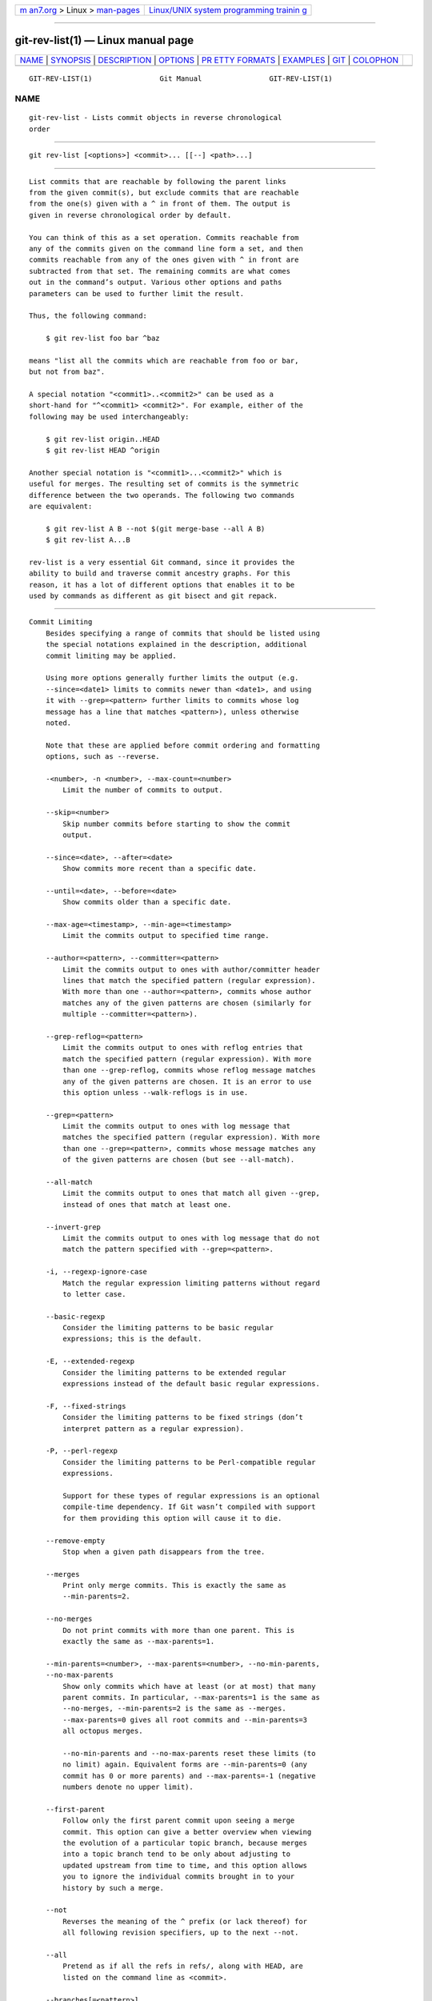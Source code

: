 .. container:: page-top

.. container:: nav-bar

   +----------------------------------+----------------------------------+
   | `m                               | `Linux/UNIX system programming   |
   | an7.org <../../../index.html>`__ | trainin                          |
   | > Linux >                        | g <http://man7.org/training/>`__ |
   | `man-pages <../index.html>`__    |                                  |
   +----------------------------------+----------------------------------+

--------------

git-rev-list(1) — Linux manual page
===================================

+-----------------------------------+-----------------------------------+
| `NAME <#NAME>`__ \|               |                                   |
| `SYNOPSIS <#SYNOPSIS>`__ \|       |                                   |
| `DESCRIPTION <#DESCRIPTION>`__ \| |                                   |
| `OPTIONS <#OPTIONS>`__ \|         |                                   |
| `PR                               |                                   |
| ETTY FORMATS <#PRETTY_FORMATS>`__ |                                   |
| \| `EXAMPLES <#EXAMPLES>`__ \|    |                                   |
| `GIT <#GIT>`__ \|                 |                                   |
| `COLOPHON <#COLOPHON>`__          |                                   |
+-----------------------------------+-----------------------------------+
| .. container:: man-search-box     |                                   |
+-----------------------------------+-----------------------------------+

::

   GIT-REV-LIST(1)                Git Manual                GIT-REV-LIST(1)

NAME
-------------------------------------------------

::

          git-rev-list - Lists commit objects in reverse chronological
          order


---------------------------------------------------------

::

          git rev-list [<options>] <commit>... [[--] <path>...]


---------------------------------------------------------------

::

          List commits that are reachable by following the parent links
          from the given commit(s), but exclude commits that are reachable
          from the one(s) given with a ^ in front of them. The output is
          given in reverse chronological order by default.

          You can think of this as a set operation. Commits reachable from
          any of the commits given on the command line form a set, and then
          commits reachable from any of the ones given with ^ in front are
          subtracted from that set. The remaining commits are what comes
          out in the command’s output. Various other options and paths
          parameters can be used to further limit the result.

          Thus, the following command:

              $ git rev-list foo bar ^baz

          means "list all the commits which are reachable from foo or bar,
          but not from baz".

          A special notation "<commit1>..<commit2>" can be used as a
          short-hand for "^<commit1> <commit2>". For example, either of the
          following may be used interchangeably:

              $ git rev-list origin..HEAD
              $ git rev-list HEAD ^origin

          Another special notation is "<commit1>...<commit2>" which is
          useful for merges. The resulting set of commits is the symmetric
          difference between the two operands. The following two commands
          are equivalent:

              $ git rev-list A B --not $(git merge-base --all A B)
              $ git rev-list A...B

          rev-list is a very essential Git command, since it provides the
          ability to build and traverse commit ancestry graphs. For this
          reason, it has a lot of different options that enables it to be
          used by commands as different as git bisect and git repack.


-------------------------------------------------------

::

      Commit Limiting
          Besides specifying a range of commits that should be listed using
          the special notations explained in the description, additional
          commit limiting may be applied.

          Using more options generally further limits the output (e.g.
          --since=<date1> limits to commits newer than <date1>, and using
          it with --grep=<pattern> further limits to commits whose log
          message has a line that matches <pattern>), unless otherwise
          noted.

          Note that these are applied before commit ordering and formatting
          options, such as --reverse.

          -<number>, -n <number>, --max-count=<number>
              Limit the number of commits to output.

          --skip=<number>
              Skip number commits before starting to show the commit
              output.

          --since=<date>, --after=<date>
              Show commits more recent than a specific date.

          --until=<date>, --before=<date>
              Show commits older than a specific date.

          --max-age=<timestamp>, --min-age=<timestamp>
              Limit the commits output to specified time range.

          --author=<pattern>, --committer=<pattern>
              Limit the commits output to ones with author/committer header
              lines that match the specified pattern (regular expression).
              With more than one --author=<pattern>, commits whose author
              matches any of the given patterns are chosen (similarly for
              multiple --committer=<pattern>).

          --grep-reflog=<pattern>
              Limit the commits output to ones with reflog entries that
              match the specified pattern (regular expression). With more
              than one --grep-reflog, commits whose reflog message matches
              any of the given patterns are chosen. It is an error to use
              this option unless --walk-reflogs is in use.

          --grep=<pattern>
              Limit the commits output to ones with log message that
              matches the specified pattern (regular expression). With more
              than one --grep=<pattern>, commits whose message matches any
              of the given patterns are chosen (but see --all-match).

          --all-match
              Limit the commits output to ones that match all given --grep,
              instead of ones that match at least one.

          --invert-grep
              Limit the commits output to ones with log message that do not
              match the pattern specified with --grep=<pattern>.

          -i, --regexp-ignore-case
              Match the regular expression limiting patterns without regard
              to letter case.

          --basic-regexp
              Consider the limiting patterns to be basic regular
              expressions; this is the default.

          -E, --extended-regexp
              Consider the limiting patterns to be extended regular
              expressions instead of the default basic regular expressions.

          -F, --fixed-strings
              Consider the limiting patterns to be fixed strings (don’t
              interpret pattern as a regular expression).

          -P, --perl-regexp
              Consider the limiting patterns to be Perl-compatible regular
              expressions.

              Support for these types of regular expressions is an optional
              compile-time dependency. If Git wasn’t compiled with support
              for them providing this option will cause it to die.

          --remove-empty
              Stop when a given path disappears from the tree.

          --merges
              Print only merge commits. This is exactly the same as
              --min-parents=2.

          --no-merges
              Do not print commits with more than one parent. This is
              exactly the same as --max-parents=1.

          --min-parents=<number>, --max-parents=<number>, --no-min-parents,
          --no-max-parents
              Show only commits which have at least (or at most) that many
              parent commits. In particular, --max-parents=1 is the same as
              --no-merges, --min-parents=2 is the same as --merges.
              --max-parents=0 gives all root commits and --min-parents=3
              all octopus merges.

              --no-min-parents and --no-max-parents reset these limits (to
              no limit) again. Equivalent forms are --min-parents=0 (any
              commit has 0 or more parents) and --max-parents=-1 (negative
              numbers denote no upper limit).

          --first-parent
              Follow only the first parent commit upon seeing a merge
              commit. This option can give a better overview when viewing
              the evolution of a particular topic branch, because merges
              into a topic branch tend to be only about adjusting to
              updated upstream from time to time, and this option allows
              you to ignore the individual commits brought in to your
              history by such a merge.

          --not
              Reverses the meaning of the ^ prefix (or lack thereof) for
              all following revision specifiers, up to the next --not.

          --all
              Pretend as if all the refs in refs/, along with HEAD, are
              listed on the command line as <commit>.

          --branches[=<pattern>]
              Pretend as if all the refs in refs/heads are listed on the
              command line as <commit>. If <pattern> is given, limit
              branches to ones matching given shell glob. If pattern lacks
              ?, *, or [, /* at the end is implied.

          --tags[=<pattern>]
              Pretend as if all the refs in refs/tags are listed on the
              command line as <commit>. If <pattern> is given, limit tags
              to ones matching given shell glob. If pattern lacks ?, *, or
              [, /* at the end is implied.

          --remotes[=<pattern>]
              Pretend as if all the refs in refs/remotes are listed on the
              command line as <commit>. If <pattern> is given, limit
              remote-tracking branches to ones matching given shell glob.
              If pattern lacks ?, *, or [, /* at the end is implied.

          --glob=<glob-pattern>
              Pretend as if all the refs matching shell glob <glob-pattern>
              are listed on the command line as <commit>. Leading refs/, is
              automatically prepended if missing. If pattern lacks ?, *, or
              [, /* at the end is implied.

          --exclude=<glob-pattern>
              Do not include refs matching <glob-pattern> that the next
              --all, --branches, --tags, --remotes, or --glob would
              otherwise consider. Repetitions of this option accumulate
              exclusion patterns up to the next --all, --branches, --tags,
              --remotes, or --glob option (other options or arguments do
              not clear accumulated patterns).

              The patterns given should not begin with refs/heads,
              refs/tags, or refs/remotes when applied to --branches,
              --tags, or --remotes, respectively, and they must begin with
              refs/ when applied to --glob or --all. If a trailing /* is
              intended, it must be given explicitly.

          --reflog
              Pretend as if all objects mentioned by reflogs are listed on
              the command line as <commit>.

          --alternate-refs
              Pretend as if all objects mentioned as ref tips of alternate
              repositories were listed on the command line. An alternate
              repository is any repository whose object directory is
              specified in objects/info/alternates. The set of included
              objects may be modified by core.alternateRefsCommand, etc.
              See git-config(1).

          --single-worktree
              By default, all working trees will be examined by the
              following options when there are more than one (see
              git-worktree(1)): --all, --reflog and --indexed-objects. This
              option forces them to examine the current working tree only.

          --ignore-missing
              Upon seeing an invalid object name in the input, pretend as
              if the bad input was not given.

          --stdin
              In addition to the <commit> listed on the command line, read
              them from the standard input. If a -- separator is seen, stop
              reading commits and start reading paths to limit the result.

          --quiet
              Don’t print anything to standard output. This form is
              primarily meant to allow the caller to test the exit status
              to see if a range of objects is fully connected (or not). It
              is faster than redirecting stdout to /dev/null as the output
              does not have to be formatted.

          --disk-usage
              Suppress normal output; instead, print the sum of the bytes
              used for on-disk storage by the selected commits or objects.
              This is equivalent to piping the output into git cat-file
              --batch-check='%(objectsize:disk)', except that it runs much
              faster (especially with --use-bitmap-index). See the CAVEATS
              section in git-cat-file(1) for the limitations of what
              "on-disk storage" means.

          --cherry-mark
              Like --cherry-pick (see below) but mark equivalent commits
              with = rather than omitting them, and inequivalent ones with
              +.

          --cherry-pick
              Omit any commit that introduces the same change as another
              commit on the “other side” when the set of commits are
              limited with symmetric difference.

              For example, if you have two branches, A and B, a usual way
              to list all commits on only one side of them is with
              --left-right (see the example below in the description of the
              --left-right option). However, it shows the commits that were
              cherry-picked from the other branch (for example, “3rd on b”
              may be cherry-picked from branch A). With this option, such
              pairs of commits are excluded from the output.

          --left-only, --right-only
              List only commits on the respective side of a symmetric
              difference, i.e. only those which would be marked < resp.  >
              by --left-right.

              For example, --cherry-pick --right-only A...B omits those
              commits from B which are in A or are patch-equivalent to a
              commit in A. In other words, this lists the + commits from
              git cherry A B. More precisely, --cherry-pick --right-only
              --no-merges gives the exact list.

          --cherry
              A synonym for --right-only --cherry-mark --no-merges; useful
              to limit the output to the commits on our side and mark those
              that have been applied to the other side of a forked history
              with git log --cherry upstream...mybranch, similar to git
              cherry upstream mybranch.

          -g, --walk-reflogs
              Instead of walking the commit ancestry chain, walk reflog
              entries from the most recent one to older ones. When this
              option is used you cannot specify commits to exclude (that
              is, ^commit, commit1..commit2, and commit1...commit2
              notations cannot be used).

              With --pretty format other than oneline and reference (for
              obvious reasons), this causes the output to have two extra
              lines of information taken from the reflog. The reflog
              designator in the output may be shown as ref@{Nth} (where Nth
              is the reverse-chronological index in the reflog) or as
              ref@{timestamp} (with the timestamp for that entry),
              depending on a few rules:

               1. If the starting point is specified as ref@{Nth}, show the
                  index format.

               2. If the starting point was specified as ref@{now}, show
                  the timestamp format.

               3. If neither was used, but --date was given on the command
                  line, show the timestamp in the format requested by
                  --date.

               4. Otherwise, show the index format.

              Under --pretty=oneline, the commit message is prefixed with
              this information on the same line. This option cannot be
              combined with --reverse. See also git-reflog(1).

              Under --pretty=reference, this information will not be shown
              at all.

          --merge
              After a failed merge, show refs that touch files having a
              conflict and don’t exist on all heads to merge.

          --boundary
              Output excluded boundary commits. Boundary commits are
              prefixed with -.

          --use-bitmap-index
              Try to speed up the traversal using the pack bitmap index (if
              one is available). Note that when traversing with --objects,
              trees and blobs will not have their associated path printed.

          --progress=<header>
              Show progress reports on stderr as objects are considered.
              The <header> text will be printed with each progress update.

      History Simplification
          Sometimes you are only interested in parts of the history, for
          example the commits modifying a particular <path>. But there are
          two parts of History Simplification, one part is selecting the
          commits and the other is how to do it, as there are various
          strategies to simplify the history.

          The following options select the commits to be shown:

          <paths>
              Commits modifying the given <paths> are selected.

          --simplify-by-decoration
              Commits that are referred by some branch or tag are selected.

          Note that extra commits can be shown to give a meaningful
          history.

          The following options affect the way the simplification is
          performed:

          Default mode
              Simplifies the history to the simplest history explaining the
              final state of the tree. Simplest because it prunes some side
              branches if the end result is the same (i.e. merging branches
              with the same content)

          --show-pulls
              Include all commits from the default mode, but also any merge
              commits that are not TREESAME to the first parent but are
              TREESAME to a later parent. This mode is helpful for showing
              the merge commits that "first introduced" a change to a
              branch.

          --full-history
              Same as the default mode, but does not prune some history.

          --dense
              Only the selected commits are shown, plus some to have a
              meaningful history.

          --sparse
              All commits in the simplified history are shown.

          --simplify-merges
              Additional option to --full-history to remove some needless
              merges from the resulting history, as there are no selected
              commits contributing to this merge.

          --ancestry-path
              When given a range of commits to display (e.g.
              commit1..commit2 or commit2 ^commit1), only display commits
              that exist directly on the ancestry chain between the commit1
              and commit2, i.e. commits that are both descendants of
              commit1, and ancestors of commit2.

          A more detailed explanation follows.

          Suppose you specified foo as the <paths>. We shall call commits
          that modify foo !TREESAME, and the rest TREESAME. (In a diff
          filtered for foo, they look different and equal, respectively.)

          In the following, we will always refer to the same example
          history to illustrate the differences between simplification
          settings. We assume that you are filtering for a file foo in this
          commit graph:

                        .-A---M---N---O---P---Q
                       /     /   /   /   /   /
                      I     B   C   D   E   Y
                       \   /   /   /   /   /
                        `-------------'   X

          The horizontal line of history A---Q is taken to be the first
          parent of each merge. The commits are:

          •   I is the initial commit, in which foo exists with contents
              “asdf”, and a file quux exists with contents “quux”. Initial
              commits are compared to an empty tree, so I is !TREESAME.

          •   In A, foo contains just “foo”.

          •   B contains the same change as A. Its merge M is trivial and
              hence TREESAME to all parents.

          •   C does not change foo, but its merge N changes it to
              “foobar”, so it is not TREESAME to any parent.

          •   D sets foo to “baz”. Its merge O combines the strings from N
              and D to “foobarbaz”; i.e., it is not TREESAME to any parent.

          •   E changes quux to “xyzzy”, and its merge P combines the
              strings to “quux xyzzy”.  P is TREESAME to O, but not to E.

          •   X is an independent root commit that added a new file side,
              and Y modified it.  Y is TREESAME to X. Its merge Q added
              side to P, and Q is TREESAME to P, but not to Y.

          rev-list walks backwards through history, including or excluding
          commits based on whether --full-history and/or parent rewriting
          (via --parents or --children) are used. The following settings
          are available.

          Default mode
              Commits are included if they are not TREESAME to any parent
              (though this can be changed, see --sparse below). If the
              commit was a merge, and it was TREESAME to one parent, follow
              only that parent. (Even if there are several TREESAME
              parents, follow only one of them.) Otherwise, follow all
              parents.

              This results in:

                            .-A---N---O
                           /     /   /
                          I---------D

              Note how the rule to only follow the TREESAME parent, if one
              is available, removed B from consideration entirely.  C was
              considered via N, but is TREESAME. Root commits are compared
              to an empty tree, so I is !TREESAME.

              Parent/child relations are only visible with --parents, but
              that does not affect the commits selected in default mode, so
              we have shown the parent lines.

          --full-history without parent rewriting
              This mode differs from the default in one point: always
              follow all parents of a merge, even if it is TREESAME to one
              of them. Even if more than one side of the merge has commits
              that are included, this does not imply that the merge itself
              is! In the example, we get

                          I  A  B  N  D  O  P  Q

              M was excluded because it is TREESAME to both parents.  E, C
              and B were all walked, but only B was !TREESAME, so the
              others do not appear.

              Note that without parent rewriting, it is not really possible
              to talk about the parent/child relationships between the
              commits, so we show them disconnected.

          --full-history with parent rewriting
              Ordinary commits are only included if they are !TREESAME
              (though this can be changed, see --sparse below).

              Merges are always included. However, their parent list is
              rewritten: Along each parent, prune away commits that are not
              included themselves. This results in

                            .-A---M---N---O---P---Q
                           /     /   /   /   /
                          I     B   /   D   /
                           \   /   /   /   /
                            `-------------'

              Compare to --full-history without rewriting above. Note that
              E was pruned away because it is TREESAME, but the parent list
              of P was rewritten to contain E's parent I. The same happened
              for C and N, and X, Y and Q.

          In addition to the above settings, you can change whether
          TREESAME affects inclusion:

          --dense
              Commits that are walked are included if they are not TREESAME
              to any parent.

          --sparse
              All commits that are walked are included.

              Note that without --full-history, this still simplifies
              merges: if one of the parents is TREESAME, we follow only
              that one, so the other sides of the merge are never walked.

          --simplify-merges
              First, build a history graph in the same way that
              --full-history with parent rewriting does (see above).

              Then simplify each commit C to its replacement C' in the
              final history according to the following rules:

              •   Set C' to C.

              •   Replace each parent P of C' with its simplification P'.
                  In the process, drop parents that are ancestors of other
                  parents or that are root commits TREESAME to an empty
                  tree, and remove duplicates, but take care to never drop
                  all parents that we are TREESAME to.

              •   If after this parent rewriting, C' is a root or merge
                  commit (has zero or >1 parents), a boundary commit, or
                  !TREESAME, it remains. Otherwise, it is replaced with its
                  only parent.

              The effect of this is best shown by way of comparing to
              --full-history with parent rewriting. The example turns into:

                            .-A---M---N---O
                           /     /       /
                          I     B       D
                           \   /       /
                            `---------'

              Note the major differences in N, P, and Q over
              --full-history:

              •   N's parent list had I removed, because it is an ancestor
                  of the other parent M. Still, N remained because it is
                  !TREESAME.

              •   P's parent list similarly had I removed.  P was then
                  removed completely, because it had one parent and is
                  TREESAME.

              •   Q's parent list had Y simplified to X.  X was then
                  removed, because it was a TREESAME root.  Q was then
                  removed completely, because it had one parent and is
                  TREESAME.

          There is another simplification mode available:

          --ancestry-path
              Limit the displayed commits to those directly on the ancestry
              chain between the “from” and “to” commits in the given commit
              range. I.e. only display commits that are ancestor of the
              “to” commit and descendants of the “from” commit.

              As an example use case, consider the following commit
              history:

                              D---E-------F
                             /     \       \
                            B---C---G---H---I---J
                           /                     \
                          A-------K---------------L--M

              A regular D..M computes the set of commits that are ancestors
              of M, but excludes the ones that are ancestors of D. This is
              useful to see what happened to the history leading to M since
              D, in the sense that “what does M have that did not exist in
              D”. The result in this example would be all the commits,
              except A and B (and D itself, of course).

              When we want to find out what commits in M are contaminated
              with the bug introduced by D and need fixing, however, we
              might want to view only the subset of D..M that are actually
              descendants of D, i.e. excluding C and K. This is exactly
              what the --ancestry-path option does. Applied to the D..M
              range, it results in:

                                  E-------F
                                   \       \
                                    G---H---I---J
                                                 \
                                                  L--M

          Before discussing another option, --show-pulls, we need to create
          a new example history.

          A common problem users face when looking at simplified history is
          that a commit they know changed a file somehow does not appear in
          the file’s simplified history. Let’s demonstrate a new example
          and show how options such as --full-history and --simplify-merges
          works in that case:

                        .-A---M-----C--N---O---P
                       /     / \  \  \/   /   /
                      I     B   \  R-'`-Z'   /
                       \   /     \/         /
                        \ /      /\        /
                         `---X--'  `---Y--'

          For this example, suppose I created file.txt which was modified
          by A, B, and X in different ways. The single-parent commits C, Z,
          and Y do not change file.txt. The merge commit M was created by
          resolving the merge conflict to include both changes from A and B
          and hence is not TREESAME to either. The merge commit R, however,
          was created by ignoring the contents of file.txt at M and taking
          only the contents of file.txt at X. Hence, R is TREESAME to X but
          not M. Finally, the natural merge resolution to create N is to
          take the contents of file.txt at R, so N is TREESAME to R but not
          C. The merge commits O and P are TREESAME to their first parents,
          but not to their second parents, Z and Y respectively.

          When using the default mode, N and R both have a TREESAME parent,
          so those edges are walked and the others are ignored. The
          resulting history graph is:

                      I---X

          When using --full-history, Git walks every edge. This will
          discover the commits A and B and the merge M, but also will
          reveal the merge commits O and P. With parent rewriting, the
          resulting graph is:

                        .-A---M--------N---O---P
                       /     / \  \  \/   /   /
                      I     B   \  R-'`--'   /
                       \   /     \/         /
                        \ /      /\        /
                         `---X--'  `------'

          Here, the merge commits O and P contribute extra noise, as they
          did not actually contribute a change to file.txt. They only
          merged a topic that was based on an older version of file.txt.
          This is a common issue in repositories using a workflow where
          many contributors work in parallel and merge their topic branches
          along a single trunk: manu unrelated merges appear in the
          --full-history results.

          When using the --simplify-merges option, the commits O and P
          disappear from the results. This is because the rewritten second
          parents of O and P are reachable from their first parents. Those
          edges are removed and then the commits look like single-parent
          commits that are TREESAME to their parent. This also happens to
          the commit N, resulting in a history view as follows:

                        .-A---M--.
                       /     /    \
                      I     B      R
                       \   /      /
                        \ /      /
                         `---X--'

          In this view, we see all of the important single-parent changes
          from A, B, and X. We also see the carefully-resolved merge M and
          the not-so-carefully-resolved merge R. This is usually enough
          information to determine why the commits A and B "disappeared"
          from history in the default view. However, there are a few issues
          with this approach.

          The first issue is performance. Unlike any previous option, the
          --simplify-merges option requires walking the entire commit
          history before returning a single result. This can make the
          option difficult to use for very large repositories.

          The second issue is one of auditing. When many contributors are
          working on the same repository, it is important which merge
          commits introduced a change into an important branch. The
          problematic merge R above is not likely to be the merge commit
          that was used to merge into an important branch. Instead, the
          merge N was used to merge R and X into the important branch. This
          commit may have information about why the change X came to
          override the changes from A and B in its commit message.

          --show-pulls
              In addition to the commits shown in the default history, show
              each merge commit that is not TREESAME to its first parent
              but is TREESAME to a later parent.

              When a merge commit is included by --show-pulls, the merge is
              treated as if it "pulled" the change from another branch.
              When using --show-pulls on this example (and no other
              options) the resulting graph is:

                          I---X---R---N

              Here, the merge commits R and N are included because they
              pulled the commits X and R into the base branch,
              respectively. These merges are the reason the commits A and B
              do not appear in the default history.

              When --show-pulls is paired with --simplify-merges, the graph
              includes all of the necessary information:

                            .-A---M--.   N
                           /     /    \ /
                          I     B      R
                           \   /      /
                            \ /      /
                             `---X--'

              Notice that since M is reachable from R, the edge from N to M
              was simplified away. However, N still appears in the history
              as an important commit because it "pulled" the change R into
              the main branch.

          The --simplify-by-decoration option allows you to view only the
          big picture of the topology of the history, by omitting commits
          that are not referenced by tags. Commits are marked as !TREESAME
          (in other words, kept after history simplification rules
          described above) if (1) they are referenced by tags, or (2) they
          change the contents of the paths given on the command line. All
          other commits are marked as TREESAME (subject to be simplified
          away).

      Bisection Helpers
          --bisect
              Limit output to the one commit object which is roughly
              halfway between included and excluded commits. Note that the
              bad bisection ref refs/bisect/bad is added to the included
              commits (if it exists) and the good bisection refs
              refs/bisect/good-* are added to the excluded commits (if they
              exist). Thus, supposing there are no refs in refs/bisect/, if

                          $ git rev-list --bisect foo ^bar ^baz

              outputs midpoint, the output of the two commands

                          $ git rev-list foo ^midpoint
                          $ git rev-list midpoint ^bar ^baz

              would be of roughly the same length. Finding the change which
              introduces a regression is thus reduced to a binary search:
              repeatedly generate and test new 'midpoint’s until the commit
              chain is of length one.

          --bisect-vars
              This calculates the same as --bisect, except that refs in
              refs/bisect/ are not used, and except that this outputs text
              ready to be eval’ed by the shell. These lines will assign the
              name of the midpoint revision to the variable bisect_rev, and
              the expected number of commits to be tested after bisect_rev
              is tested to bisect_nr, the expected number of commits to be
              tested if bisect_rev turns out to be good to bisect_good, the
              expected number of commits to be tested if bisect_rev turns
              out to be bad to bisect_bad, and the number of commits we are
              bisecting right now to bisect_all.

          --bisect-all
              This outputs all the commit objects between the included and
              excluded commits, ordered by their distance to the included
              and excluded commits. Refs in refs/bisect/ are not used. The
              farthest from them is displayed first. (This is the only one
              displayed by --bisect.)

              This is useful because it makes it easy to choose a good
              commit to test when you want to avoid to test some of them
              for some reason (they may not compile for example).

              This option can be used along with --bisect-vars, in this
              case, after all the sorted commit objects, there will be the
              same text as if --bisect-vars had been used alone.

      Commit Ordering
          By default, the commits are shown in reverse chronological order.

          --date-order
              Show no parents before all of its children are shown, but
              otherwise show commits in the commit timestamp order.

          --author-date-order
              Show no parents before all of its children are shown, but
              otherwise show commits in the author timestamp order.

          --topo-order
              Show no parents before all of its children are shown, and
              avoid showing commits on multiple lines of history
              intermixed.

              For example, in a commit history like this:

                      ---1----2----4----7
                          \              \
                           3----5----6----8---

              where the numbers denote the order of commit timestamps, git
              rev-list and friends with --date-order show the commits in
              the timestamp order: 8 7 6 5 4 3 2 1.

              With --topo-order, they would show 8 6 5 3 7 4 2 1 (or 8 7 4
              2 6 5 3 1); some older commits are shown before newer ones in
              order to avoid showing the commits from two parallel
              development track mixed together.

          --reverse
              Output the commits chosen to be shown (see Commit Limiting
              section above) in reverse order. Cannot be combined with
              --walk-reflogs.

      Object Traversal
          These options are mostly targeted for packing of Git
          repositories.

          --objects
              Print the object IDs of any object referenced by the listed
              commits.  --objects foo ^bar thus means “send me all object
              IDs which I need to download if I have the commit object bar
              but not foo”.

          --in-commit-order
              Print tree and blob ids in order of the commits. The tree and
              blob ids are printed after they are first referenced by a
              commit.

          --objects-edge
              Similar to --objects, but also print the IDs of excluded
              commits prefixed with a “-” character. This is used by
              git-pack-objects(1) to build a “thin” pack, which records
              objects in deltified form based on objects contained in these
              excluded commits to reduce network traffic.

          --objects-edge-aggressive
              Similar to --objects-edge, but it tries harder to find
              excluded commits at the cost of increased time. This is used
              instead of --objects-edge to build “thin” packs for shallow
              repositories.

          --indexed-objects
              Pretend as if all trees and blobs used by the index are
              listed on the command line. Note that you probably want to
              use --objects, too.

          --unpacked
              Only useful with --objects; print the object IDs that are not
              in packs.

          --object-names
              Only useful with --objects; print the names of the object IDs
              that are found. This is the default behavior.

          --no-object-names
              Only useful with --objects; does not print the names of the
              object IDs that are found. This inverts --object-names. This
              flag allows the output to be more easily parsed by commands
              such as git-cat-file(1).

          --filter=<filter-spec>
              Only useful with one of the --objects*; omits objects
              (usually blobs) from the list of printed objects. The
              <filter-spec> may be one of the following:

              The form --filter=blob:none omits all blobs.

              The form --filter=blob:limit=<n>[kmg] omits blobs larger than
              n bytes or units. n may be zero. The suffixes k, m, and g can
              be used to name units in KiB, MiB, or GiB. For example,
              blob:limit=1k is the same as blob:limit=1024.

              The form --filter=object:type=(tag|commit|tree|blob) omits
              all objects which are not of the requested type.

              The form --filter=sparse:oid=<blob-ish> uses a
              sparse-checkout specification contained in the blob (or
              blob-expression) <blob-ish> to omit blobs that would not be
              required for a sparse checkout on the requested refs.

              The form --filter=tree:<depth> omits all blobs and trees
              whose depth from the root tree is >= <depth> (minimum depth
              if an object is located at multiple depths in the commits
              traversed). <depth>=0 will not include any trees or blobs
              unless included explicitly in the command-line (or standard
              input when --stdin is used). <depth>=1 will include only the
              tree and blobs which are referenced directly by a commit
              reachable from <commit> or an explicitly-given object.
              <depth>=2 is like <depth>=1 while also including trees and
              blobs one more level removed from an explicitly-given commit
              or tree.

              Note that the form --filter=sparse:path=<path> that wants to
              read from an arbitrary path on the filesystem has been
              dropped for security reasons.

              Multiple --filter= flags can be specified to combine filters.
              Only objects which are accepted by every filter are included.

              The form --filter=combine:<filter1>+<filter2>+...<filterN>
              can also be used to combined several filters, but this is
              harder than just repeating the --filter flag and is usually
              not necessary. Filters are joined by + and individual filters
              are %-encoded (i.e. URL-encoded). Besides the + and %
              characters, the following characters are reserved and also
              must be encoded: ~!@#$^&*()[]{}\;",<>?'` as well as all
              characters with ASCII code <= 0x20, which includes space and
              newline.

              Other arbitrary characters can also be encoded. For instance,
              combine:tree:3+blob:none and combine:tree%3A3+blob%3Anone are
              equivalent.

          --no-filter
              Turn off any previous --filter= argument.

          --filter-provided-objects
              Filter the list of explicitly provided objects, which would
              otherwise always be printed even if they did not match any of
              the filters. Only useful with --filter=.

          --filter-print-omitted
              Only useful with --filter=; prints a list of the objects
              omitted by the filter. Object IDs are prefixed with a “~”
              character.

          --missing=<missing-action>
              A debug option to help with future "partial clone"
              development. This option specifies how missing objects are
              handled.

              The form --missing=error requests that rev-list stop with an
              error if a missing object is encountered. This is the default
              action.

              The form --missing=allow-any will allow object traversal to
              continue if a missing object is encountered. Missing objects
              will silently be omitted from the results.

              The form --missing=allow-promisor is like allow-any, but will
              only allow object traversal to continue for EXPECTED promisor
              missing objects. Unexpected missing objects will raise an
              error.

              The form --missing=print is like allow-any, but will also
              print a list of the missing objects. Object IDs are prefixed
              with a “?” character.

          --exclude-promisor-objects
              (For internal use only.) Prefilter object traversal at
              promisor boundary. This is used with partial clone. This is
              stronger than --missing=allow-promisor because it limits the
              traversal, rather than just silencing errors about missing
              objects.

          --no-walk[=(sorted|unsorted)]
              Only show the given commits, but do not traverse their
              ancestors. This has no effect if a range is specified. If the
              argument unsorted is given, the commits are shown in the
              order they were given on the command line. Otherwise (if
              sorted or no argument was given), the commits are shown in
              reverse chronological order by commit time. Cannot be
              combined with --graph.

          --do-walk
              Overrides a previous --no-walk.

      Commit Formatting
          Using these options, git-rev-list(1) will act similar to the more
          specialized family of commit log tools: git-log(1), git-show(1),
          and git-whatchanged(1)

          --pretty[=<format>], --format=<format>
              Pretty-print the contents of the commit logs in a given
              format, where <format> can be one of oneline, short, medium,
              full, fuller, reference, email, raw, format:<string> and
              tformat:<string>. When <format> is none of the above, and has
              %placeholder in it, it acts as if --pretty=tformat:<format>
              were given.

              See the "PRETTY FORMATS" section for some additional details
              for each format. When =<format> part is omitted, it defaults
              to medium.

              Note: you can specify the default pretty format in the
              repository configuration (see git-config(1)).

          --abbrev-commit
              Instead of showing the full 40-byte hexadecimal commit object
              name, show a prefix that names the object uniquely.
              "--abbrev=<n>" (which also modifies diff output, if it is
              displayed) option can be used to specify the minimum length
              of the prefix.

              This should make "--pretty=oneline" a whole lot more readable
              for people using 80-column terminals.

          --no-abbrev-commit
              Show the full 40-byte hexadecimal commit object name. This
              negates --abbrev-commit, either explicit or implied by other
              options such as "--oneline". It also overrides the
              log.abbrevCommit variable.

          --oneline
              This is a shorthand for "--pretty=oneline --abbrev-commit"
              used together.

          --encoding=<encoding>
              The commit objects record the encoding used for the log
              message in their encoding header; this option can be used to
              tell the command to re-code the commit log message in the
              encoding preferred by the user. For non plumbing commands
              this defaults to UTF-8. Note that if an object claims to be
              encoded in X and we are outputting in X, we will output the
              object verbatim; this means that invalid sequences in the
              original commit may be copied to the output.

          --expand-tabs=<n>, --expand-tabs, --no-expand-tabs
              Perform a tab expansion (replace each tab with enough spaces
              to fill to the next display column that is multiple of <n>)
              in the log message before showing it in the output.
              --expand-tabs is a short-hand for --expand-tabs=8, and
              --no-expand-tabs is a short-hand for --expand-tabs=0, which
              disables tab expansion.

              By default, tabs are expanded in pretty formats that indent
              the log message by 4 spaces (i.e.  medium, which is the
              default, full, and fuller).

          --show-signature
              Check the validity of a signed commit object by passing the
              signature to gpg --verify and show the output.

          --relative-date
              Synonym for --date=relative.

          --date=<format>
              Only takes effect for dates shown in human-readable format,
              such as when using --pretty.  log.date config variable sets a
              default value for the log command’s --date option. By
              default, dates are shown in the original time zone (either
              committer’s or author’s). If -local is appended to the format
              (e.g., iso-local), the user’s local time zone is used
              instead.

              --date=relative shows dates relative to the current time,
              e.g. “2 hours ago”. The -local option has no effect for
              --date=relative.

              --date=local is an alias for --date=default-local.

              --date=iso (or --date=iso8601) shows timestamps in a ISO
              8601-like format. The differences to the strict ISO 8601
              format are:

              •   a space instead of the T date/time delimiter

              •   a space between time and time zone

              •   no colon between hours and minutes of the time zone

              --date=iso-strict (or --date=iso8601-strict) shows timestamps
              in strict ISO 8601 format.

              --date=rfc (or --date=rfc2822) shows timestamps in RFC 2822
              format, often found in email messages.

              --date=short shows only the date, but not the time, in
              YYYY-MM-DD format.

              --date=raw shows the date as seconds since the epoch
              (1970-01-01 00:00:00 UTC), followed by a space, and then the
              timezone as an offset from UTC (a + or - with four digits;
              the first two are hours, and the second two are minutes).
              I.e., as if the timestamp were formatted with strftime("%s
              %z")). Note that the -local option does not affect the
              seconds-since-epoch value (which is always measured in UTC),
              but does switch the accompanying timezone value.

              --date=human shows the timezone if the timezone does not
              match the current time-zone, and doesn’t print the whole date
              if that matches (ie skip printing year for dates that are
              "this year", but also skip the whole date itself if it’s in
              the last few days and we can just say what weekday it was).
              For older dates the hour and minute is also omitted.

              --date=unix shows the date as a Unix epoch timestamp (seconds
              since 1970). As with --raw, this is always in UTC and
              therefore -local has no effect.

              --date=format:...  feeds the format ...  to your system
              strftime, except for %z and %Z, which are handled internally.
              Use --date=format:%c to show the date in your system locale’s
              preferred format. See the strftime manual for a complete list
              of format placeholders. When using -local, the correct syntax
              is --date=format-local:....

              --date=default is the default format, and is similar to
              --date=rfc2822, with a few exceptions:

              •   there is no comma after the day-of-week

              •   the time zone is omitted when the local time zone is used

          --header
              Print the contents of the commit in raw-format; each record
              is separated with a NUL character.

          --no-commit-header
              Suppress the header line containing "commit" and the object
              ID printed before the specified format. This has no effect on
              the built-in formats; only custom formats are affected.

          --commit-header
              Overrides a previous --no-commit-header.

          --parents
              Print also the parents of the commit (in the form "commit
              parent..."). Also enables parent rewriting, see History
              Simplification above.

          --children
              Print also the children of the commit (in the form "commit
              child..."). Also enables parent rewriting, see History
              Simplification above.

          --timestamp
              Print the raw commit timestamp.

          --left-right
              Mark which side of a symmetric difference a commit is
              reachable from. Commits from the left side are prefixed with
              < and those from the right with >. If combined with
              --boundary, those commits are prefixed with -.

              For example, if you have this topology:

                               y---b---b  branch B
                              / \ /
                             /   .
                            /   / \
                           o---x---a---a  branch A

              you would get an output like this:

                          $ git rev-list --left-right --boundary --pretty=oneline A...B

                          >bbbbbbb... 3rd on b
                          >bbbbbbb... 2nd on b
                          <aaaaaaa... 3rd on a
                          <aaaaaaa... 2nd on a
                          -yyyyyyy... 1st on b
                          -xxxxxxx... 1st on a

          --graph
              Draw a text-based graphical representation of the commit
              history on the left hand side of the output. This may cause
              extra lines to be printed in between commits, in order for
              the graph history to be drawn properly. Cannot be combined
              with --no-walk.

              This enables parent rewriting, see History Simplification
              above.

              This implies the --topo-order option by default, but the
              --date-order option may also be specified.

          --show-linear-break[=<barrier>]
              When --graph is not used, all history branches are flattened
              which can make it hard to see that the two consecutive
              commits do not belong to a linear branch. This option puts a
              barrier in between them in that case. If <barrier> is
              specified, it is the string that will be shown instead of the
              default one.

          --count
              Print a number stating how many commits would have been
              listed, and suppress all other output. When used together
              with --left-right, instead print the counts for left and
              right commits, separated by a tab. When used together with
              --cherry-mark, omit patch equivalent commits from these
              counts and print the count for equivalent commits separated
              by a tab.


---------------------------------------------------------------------

::

          If the commit is a merge, and if the pretty-format is not
          oneline, email or raw, an additional line is inserted before the
          Author: line. This line begins with "Merge: " and the hashes of
          ancestral commits are printed, separated by spaces. Note that the
          listed commits may not necessarily be the list of the direct
          parent commits if you have limited your view of history: for
          example, if you are only interested in changes related to a
          certain directory or file.

          There are several built-in formats, and you can define additional
          formats by setting a pretty.<name> config option to either
          another format name, or a format: string, as described below (see
          git-config(1)). Here are the details of the built-in formats:

          •   oneline

                  <hash> <title line>

              This is designed to be as compact as possible.

          •   short

                  commit <hash>
                  Author: <author>

                  <title line>

          •   medium

                  commit <hash>
                  Author: <author>
                  Date:   <author date>

                  <title line>

                  <full commit message>

          •   full

                  commit <hash>
                  Author: <author>
                  Commit: <committer>

                  <title line>

                  <full commit message>

          •   fuller

                  commit <hash>
                  Author:     <author>
                  AuthorDate: <author date>
                  Commit:     <committer>
                  CommitDate: <committer date>

                  <title line>

                  <full commit message>

          •   reference

                  <abbrev hash> (<title line>, <short author date>)

              This format is used to refer to another commit in a commit
              message and is the same as --pretty='format:%C(auto)%h (%s,
              %ad)'. By default, the date is formatted with --date=short
              unless another --date option is explicitly specified. As with
              any format: with format placeholders, its output is not
              affected by other options like --decorate and --walk-reflogs.

          •   email

                  From <hash> <date>
                  From: <author>
                  Date: <author date>
                  Subject: [PATCH] <title line>

                  <full commit message>

          •   mboxrd

              Like email, but lines in the commit message starting with
              "From " (preceded by zero or more ">") are quoted with ">" so
              they aren’t confused as starting a new commit.

          •   raw

              The raw format shows the entire commit exactly as stored in
              the commit object. Notably, the hashes are displayed in full,
              regardless of whether --abbrev or --no-abbrev are used, and
              parents information show the true parent commits, without
              taking grafts or history simplification into account. Note
              that this format affects the way commits are displayed, but
              not the way the diff is shown e.g. with git log --raw. To get
              full object names in a raw diff format, use --no-abbrev.

          •   format:<string>

              The format:<string> format allows you to specify which
              information you want to show. It works a little bit like
              printf format, with the notable exception that you get a
              newline with %n instead of \n.

              E.g, format:"The author of %h was %an, %ar%nThe title was
              >>%s<<%n" would show something like this:

                  The author of fe6e0ee was Junio C Hamano, 23 hours ago
                  The title was >>t4119: test autocomputing -p<n> for traditional diff input.<<

              The placeholders are:

              •   Placeholders that expand to a single literal character:

                  %n
                      newline

                  %%
                      a raw %

                  %x00
                      print a byte from a hex code

              •   Placeholders that affect formatting of later
                  placeholders:

                  %Cred
                      switch color to red

                  %Cgreen
                      switch color to green

                  %Cblue
                      switch color to blue

                  %Creset
                      reset color

                  %C(...)
                      color specification, as described under Values in the
                      "CONFIGURATION FILE" section of git-config(1). By
                      default, colors are shown only when enabled for log
                      output (by color.diff, color.ui, or --color, and
                      respecting the auto settings of the former if we are
                      going to a terminal).  %C(auto,...)  is accepted as a
                      historical synonym for the default (e.g.,
                      %C(auto,red)). Specifying %C(always,...)  will show
                      the colors even when color is not otherwise enabled
                      (though consider just using --color=always to enable
                      color for the whole output, including this format and
                      anything else git might color).  auto alone (i.e.
                      %C(auto)) will turn on auto coloring on the next
                      placeholders until the color is switched again.

                  %m
                      left (<), right (>) or boundary (-) mark

                  %w([<w>[,<i1>[,<i2>]]])
                      switch line wrapping, like the -w option of
                      git-shortlog(1).

                  %<(<N>[,trunc|ltrunc|mtrunc])
                      make the next placeholder take at least N columns,
                      padding spaces on the right if necessary. Optionally
                      truncate at the beginning (ltrunc), the middle
                      (mtrunc) or the end (trunc) if the output is longer
                      than N columns. Note that truncating only works
                      correctly with N >= 2.

                  %<|(<N>)
                      make the next placeholder take at least until Nth
                      columns, padding spaces on the right if necessary

                  %>(<N>), %>|(<N>)
                      similar to %<(<N>), %<|(<N>) respectively, but
                      padding spaces on the left

                  %>>(<N>), %>>|(<N>)
                      similar to %>(<N>), %>|(<N>) respectively, except
                      that if the next placeholder takes more spaces than
                      given and there are spaces on its left, use those
                      spaces

                  %><(<N>), %><|(<N>)
                      similar to %<(<N>), %<|(<N>) respectively, but
                      padding both sides (i.e. the text is centered)

              •   Placeholders that expand to information extracted from
                  the commit:

                  %H
                      commit hash

                  %h
                      abbreviated commit hash

                  %T
                      tree hash

                  %t
                      abbreviated tree hash

                  %P
                      parent hashes

                  %p
                      abbreviated parent hashes

                  %an
                      author name

                  %aN
                      author name (respecting .mailmap, see git-shortlog(1)
                      or git-blame(1))

                  %ae
                      author email

                  %aE
                      author email (respecting .mailmap, see
                      git-shortlog(1) or git-blame(1))

                  %al
                      author email local-part (the part before the @ sign)

                  %aL
                      author local-part (see %al) respecting .mailmap, see
                      git-shortlog(1) or git-blame(1))

                  %ad
                      author date (format respects --date= option)

                  %aD
                      author date, RFC2822 style

                  %ar
                      author date, relative

                  %at
                      author date, UNIX timestamp

                  %ai
                      author date, ISO 8601-like format

                  %aI
                      author date, strict ISO 8601 format

                  %as
                      author date, short format (YYYY-MM-DD)

                  %ah
                      author date, human style (like the --date=human
                      option of git-rev-list(1))

                  %cn
                      committer name

                  %cN
                      committer name (respecting .mailmap, see
                      git-shortlog(1) or git-blame(1))

                  %ce
                      committer email

                  %cE
                      committer email (respecting .mailmap, see
                      git-shortlog(1) or git-blame(1))

                  %cl
                      committer email local-part (the part before the @
                      sign)

                  %cL
                      committer local-part (see %cl) respecting .mailmap,
                      see git-shortlog(1) or git-blame(1))

                  %cd
                      committer date (format respects --date= option)

                  %cD
                      committer date, RFC2822 style

                  %cr
                      committer date, relative

                  %ct
                      committer date, UNIX timestamp

                  %ci
                      committer date, ISO 8601-like format

                  %cI
                      committer date, strict ISO 8601 format

                  %cs
                      committer date, short format (YYYY-MM-DD)

                  %ch
                      committer date, human style (like the --date=human
                      option of git-rev-list(1))

                  %d
                      ref names, like the --decorate option of git-log(1)

                  %D
                      ref names without the " (", ")" wrapping.

                  %(describe[:options])
                      human-readable name, like git-describe(1); empty
                      string for undescribable commits. The describe string
                      may be followed by a colon and zero or more
                      comma-separated options. Descriptions can be
                      inconsistent when tags are added or removed at the
                      same time.

                      •   match=<pattern>: Only consider tags matching the
                          given glob(7) pattern, excluding the "refs/tags/"
                          prefix.

                      •   exclude=<pattern>: Do not consider tags matching
                          the given glob(7) pattern, excluding the
                          "refs/tags/" prefix.

                  %S
                      ref name given on the command line by which the
                      commit was reached (like git log --source), only
                      works with git log

                  %e
                      encoding

                  %s
                      subject

                  %f
                      sanitized subject line, suitable for a filename

                  %b
                      body

                  %B
                      raw body (unwrapped subject and body)

                  %GG
                      raw verification message from GPG for a signed commit

                  %G?
                      show "G" for a good (valid) signature, "B" for a bad
                      signature, "U" for a good signature with unknown
                      validity, "X" for a good signature that has expired,
                      "Y" for a good signature made by an expired key, "R"
                      for a good signature made by a revoked key, "E" if
                      the signature cannot be checked (e.g. missing key)
                      and "N" for no signature

                  %GS
                      show the name of the signer for a signed commit

                  %GK
                      show the key used to sign a signed commit

                  %GF
                      show the fingerprint of the key used to sign a signed
                      commit

                  %GP
                      show the fingerprint of the primary key whose subkey
                      was used to sign a signed commit

                  %GT
                      show the trust level for the key used to sign a
                      signed commit

                  %gD
                      reflog selector, e.g., refs/stash@{1} or
                      refs/stash@{2 minutes ago}; the format follows the
                      rules described for the -g option. The portion before
                      the @ is the refname as given on the command line (so
                      git log -g refs/heads/master would yield
                      refs/heads/master@{0}).

                  %gd
                      shortened reflog selector; same as %gD, but the
                      refname portion is shortened for human readability
                      (so refs/heads/master becomes just master).

                  %gn
                      reflog identity name

                  %gN
                      reflog identity name (respecting .mailmap, see
                      git-shortlog(1) or git-blame(1))

                  %ge
                      reflog identity email

                  %gE
                      reflog identity email (respecting .mailmap, see
                      git-shortlog(1) or git-blame(1))

                  %gs
                      reflog subject

                  %(trailers[:options])
                      display the trailers of the body as interpreted by
                      git-interpret-trailers(1). The trailers string may be
                      followed by a colon and zero or more comma-separated
                      options. If any option is provided multiple times the
                      last occurrence wins.

                      The boolean options accept an optional value
                      [=<BOOL>]. The values true, false, on, off etc. are
                      all accepted. See the "boolean" sub-section in
                      "EXAMPLES" in git-config(1). If a boolean option is
                      given with no value, it’s enabled.

                      •   key=<K>: only show trailers with specified key.
                          Matching is done case-insensitively and trailing
                          colon is optional. If option is given multiple
                          times trailer lines matching any of the keys are
                          shown. This option automatically enables the only
                          option so that non-trailer lines in the trailer
                          block are hidden. If that is not desired it can
                          be disabled with only=false. E.g.,
                          %(trailers:key=Reviewed-by) shows trailer lines
                          with key Reviewed-by.

                      •   only[=<BOOL>]: select whether non-trailer lines
                          from the trailer block should be included.

                      •   separator=<SEP>: specify a separator inserted
                          between trailer lines. When this option is not
                          given each trailer line is terminated with a line
                          feed character. The string SEP may contain the
                          literal formatting codes described above. To use
                          comma as separator one must use %x2C as it would
                          otherwise be parsed as next option. E.g.,
                          %(trailers:key=Ticket,separator=%x2C ) shows all
                          trailer lines whose key is "Ticket" separated by
                          a comma and a space.

                      •   unfold[=<BOOL>]: make it behave as if
                          interpret-trailer’s --unfold option was given.
                          E.g., %(trailers:only,unfold=true) unfolds and
                          shows all trailer lines.

                      •   keyonly[=<BOOL>]: only show the key part of the
                          trailer.

                      •   valueonly[=<BOOL>]: only show the value part of
                          the trailer.

                      •   key_value_separator=<SEP>: specify a separator
                          inserted between trailer lines. When this option
                          is not given each trailer key-value pair is
                          separated by ": ". Otherwise it shares the same
                          semantics as separator=<SEP> above.

              Note
              Some placeholders may depend on other options given to the
              revision traversal engine. For example, the %g* reflog
              options will insert an empty string unless we are traversing
              reflog entries (e.g., by git log -g). The %d and %D
              placeholders will use the "short" decoration format if
              --decorate was not already provided on the command line.

          If you add a + (plus sign) after % of a placeholder, a line-feed
          is inserted immediately before the expansion if and only if the
          placeholder expands to a non-empty string.

          If you add a - (minus sign) after % of a placeholder, all
          consecutive line-feeds immediately preceding the expansion are
          deleted if and only if the placeholder expands to an empty
          string.

          If you add a ` ` (space) after % of a placeholder, a space is
          inserted immediately before the expansion if and only if the
          placeholder expands to a non-empty string.

          •   tformat:

              The tformat: format works exactly like format:, except that
              it provides "terminator" semantics instead of "separator"
              semantics. In other words, each commit has the message
              terminator character (usually a newline) appended, rather
              than a separator placed between entries. This means that the
              final entry of a single-line format will be properly
              terminated with a new line, just as the "oneline" format
              does. For example:

                  $ git log -2 --pretty=format:%h 4da45bef \
                    | perl -pe '$_ .= " -- NO NEWLINE\n" unless /\n/'
                  4da45be
                  7134973 -- NO NEWLINE

                  $ git log -2 --pretty=tformat:%h 4da45bef \
                    | perl -pe '$_ .= " -- NO NEWLINE\n" unless /\n/'
                  4da45be
                  7134973

              In addition, any unrecognized string that has a % in it is
              interpreted as if it has tformat: in front of it. For
              example, these two are equivalent:

                  $ git log -2 --pretty=tformat:%h 4da45bef
                  $ git log -2 --pretty=%h 4da45bef


---------------------------------------------------------

::

          •   Print the list of commits reachable from the current branch.

                  git rev-list HEAD

          •   Print the list of commits on this branch, but not present in
              the upstream branch.

                  git rev-list @{upstream}..HEAD

          •   Format commits with their author and commit message (see also
              the porcelain git-log(1)).

                  git rev-list --format=medium HEAD

          •   Format commits along with their diffs (see also the porcelain
              git-log(1), which can do this in a single process).

                  git rev-list HEAD |
                  git diff-tree --stdin --format=medium -p

          •   Print the list of commits on the current branch that touched
              any file in the Documentation directory.

                  git rev-list HEAD -- Documentation/

          •   Print the list of commits authored by you in the past year,
              on any branch, tag, or other ref.

                  git rev-list --author=you@example.com --since=1.year.ago --all

          •   Print the list of objects reachable from the current branch
              (i.e., all commits and the blobs and trees they contain).

                  git rev-list --objects HEAD

          •   Compare the disk size of all reachable objects, versus those
              reachable from reflogs, versus the total packed size. This
              can tell you whether running git repack -ad might reduce the
              repository size (by dropping unreachable objects), and
              whether expiring reflogs might help.

                  # reachable objects
                  git rev-list --disk-usage --objects --all
                  # plus reflogs
                  git rev-list --disk-usage --objects --all --reflog
                  # total disk size used
                  du -c .git/objects/pack/*.pack .git/objects/??/*
                  # alternative to du: add up "size" and "size-pack" fields
                  git count-objects -v

          •   Report the disk size of each branch, not including objects
              used by the current branch. This can find outliers that are
              contributing to a bloated repository size (e.g., because
              somebody accidentally committed large build artifacts).

                  git for-each-ref --format='%(refname)' |
                  while read branch
                  do
                          size=$(git rev-list --disk-usage --objects HEAD..$branch)
                          echo "$size $branch"
                  done |
                  sort -n

          •   Compare the on-disk size of branches in one group of refs,
              excluding another. If you co-mingle objects from multiple
              remotes in a single repository, this can show which remotes
              are contributing to the repository size (taking the size of
              origin as a baseline).

                  git rev-list --disk-usage --objects --remotes=$suspect --not --remotes=origin


-----------------------------------------------

::

          Part of the git(1) suite

COLOPHON
---------------------------------------------------------

::

          This page is part of the git (Git distributed version control
          system) project.  Information about the project can be found at
          ⟨http://git-scm.com/⟩.  If you have a bug report for this manual
          page, see ⟨http://git-scm.com/community⟩.  This page was obtained
          from the project's upstream Git repository
          ⟨https://github.com/git/git.git⟩ on 2021-08-27.  (At that time,
          the date of the most recent commit that was found in the
          repository was 2021-08-24.)  If you discover any rendering
          problems in this HTML version of the page, or you believe there
          is a better or more up-to-date source for the page, or you have
          corrections or improvements to the information in this COLOPHON
          (which is not part of the original manual page), send a mail to
          man-pages@man7.org

   Git 2.33.0.69.gc420321         08/27/2021                GIT-REV-LIST(1)

--------------

Pages that refer to this page:
`dpkg-source(1) <../man1/dpkg-source.1.html>`__, 
`git(1) <../man1/git.1.html>`__, 
`git-annotate(1) <../man1/git-annotate.1.html>`__, 
`git-blame(1) <../man1/git-blame.1.html>`__, 
`git-cherry-pick(1) <../man1/git-cherry-pick.1.html>`__, 
`git-clone(1) <../man1/git-clone.1.html>`__, 
`git-diff-tree(1) <../man1/git-diff-tree.1.html>`__, 
`git-fast-export(1) <../man1/git-fast-export.1.html>`__, 
`git-filter-branch(1) <../man1/git-filter-branch.1.html>`__, 
`git-for-each-ref(1) <../man1/git-for-each-ref.1.html>`__, 
`gitk(1) <../man1/gitk.1.html>`__, 
`git-log(1) <../man1/git-log.1.html>`__, 
`git-merge-base(1) <../man1/git-merge-base.1.html>`__, 
`git-pack-objects(1) <../man1/git-pack-objects.1.html>`__, 
`git-revert(1) <../man1/git-revert.1.html>`__, 
`git-rev-list(1) <../man1/git-rev-list.1.html>`__, 
`git-show(1) <../man1/git-show.1.html>`__

--------------

--------------

.. container:: footer

   +-----------------------+-----------------------+-----------------------+
   | HTML rendering        |                       | |Cover of TLPI|       |
   | created 2021-08-27 by |                       |                       |
   | `Michael              |                       |                       |
   | Ker                   |                       |                       |
   | risk <https://man7.or |                       |                       |
   | g/mtk/index.html>`__, |                       |                       |
   | author of `The Linux  |                       |                       |
   | Programming           |                       |                       |
   | Interface <https:     |                       |                       |
   | //man7.org/tlpi/>`__, |                       |                       |
   | maintainer of the     |                       |                       |
   | `Linux man-pages      |                       |                       |
   | project <             |                       |                       |
   | https://www.kernel.or |                       |                       |
   | g/doc/man-pages/>`__. |                       |                       |
   |                       |                       |                       |
   | For details of        |                       |                       |
   | in-depth **Linux/UNIX |                       |                       |
   | system programming    |                       |                       |
   | training courses**    |                       |                       |
   | that I teach, look    |                       |                       |
   | `here <https://ma     |                       |                       |
   | n7.org/training/>`__. |                       |                       |
   |                       |                       |                       |
   | Hosting by `jambit    |                       |                       |
   | GmbH                  |                       |                       |
   | <https://www.jambit.c |                       |                       |
   | om/index_en.html>`__. |                       |                       |
   +-----------------------+-----------------------+-----------------------+

--------------

.. container:: statcounter

   |Web Analytics Made Easy - StatCounter|

.. |Cover of TLPI| image:: https://man7.org/tlpi/cover/TLPI-front-cover-vsmall.png
   :target: https://man7.org/tlpi/
.. |Web Analytics Made Easy - StatCounter| image:: https://c.statcounter.com/7422636/0/9b6714ff/1/
   :class: statcounter
   :target: https://statcounter.com/
